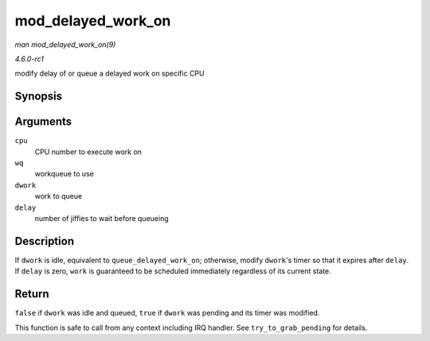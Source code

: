 
.. _API-mod-delayed-work-on:

===================
mod_delayed_work_on
===================

*man mod_delayed_work_on(9)*

*4.6.0-rc1*

modify delay of or queue a delayed work on specific CPU


Synopsis
========

.. c:function:: bool mod_delayed_work_on( int cpu, struct workqueue_struct * wq, struct delayed_work * dwork, unsigned long delay )

Arguments
=========

``cpu``
    CPU number to execute work on

``wq``
    workqueue to use

``dwork``
    work to queue

``delay``
    number of jiffies to wait before queueing


Description
===========

If ``dwork`` is idle, equivalent to ``queue_delayed_work_on``; otherwise, modify ``dwork``'s timer so that it expires after ``delay``. If ``delay`` is zero, ``work`` is guaranteed
to be scheduled immediately regardless of its current state.


Return
======

``false`` if ``dwork`` was idle and queued, ``true`` if ``dwork`` was pending and its timer was modified.

This function is safe to call from any context including IRQ handler. See ``try_to_grab_pending`` for details.
